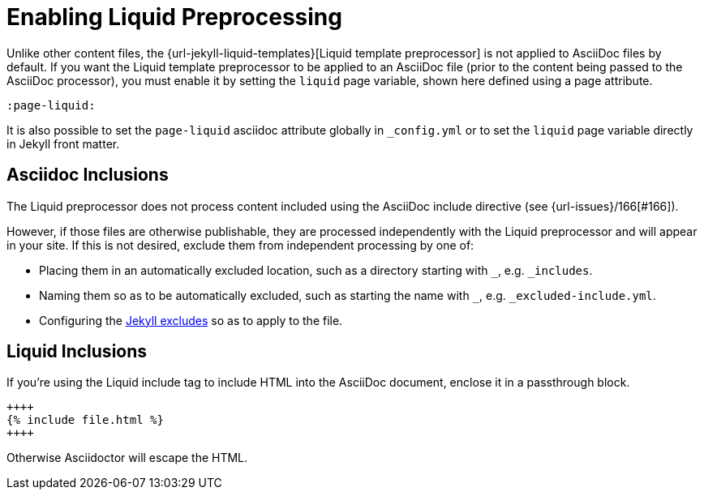 = Enabling Liquid Preprocessing

Unlike other content files, the {url-jekyll-liquid-templates}[Liquid template preprocessor] is not applied to AsciiDoc files by default.
If you want the Liquid template preprocessor to be applied to an AsciiDoc file (prior to the content being passed to the AsciiDoc processor), you must enable it by setting the `liquid` page variable, shown here defined using a page attribute.

[source,asciidoc]
----
:page-liquid:
----

It is also possible to set the `page-liquid` asciidoc attribute globally in `_config.yml` or to set the `liquid` page variable directly in Jekyll front matter.

== Asciidoc Inclusions

The Liquid preprocessor does not process content included using the AsciiDoc include directive (see {url-issues}/166[#166]).

However, if those files are otherwise publishable, they are processed independently with the Liquid preprocessor and will appear in your site.
If this is not desired, exclude them from independent processing by one of:

* Placing them in an automatically excluded location, such as a directory starting with `_`, e.g. `_includes`.
* Naming them so as to be automatically excluded, such as starting the name with `_`, e.g. `_excluded-include.yml`.
* Configuring the link:https://jekyllrb.com/docs/configuration/options/[Jekyll excludes] so as to apply to the file.

== Liquid Inclusions

If you're using the Liquid include tag to include HTML into the AsciiDoc document, enclose it in a passthrough block.

----
++++
{% include file.html %}
++++
----

Otherwise Asciidoctor will escape the HTML.

